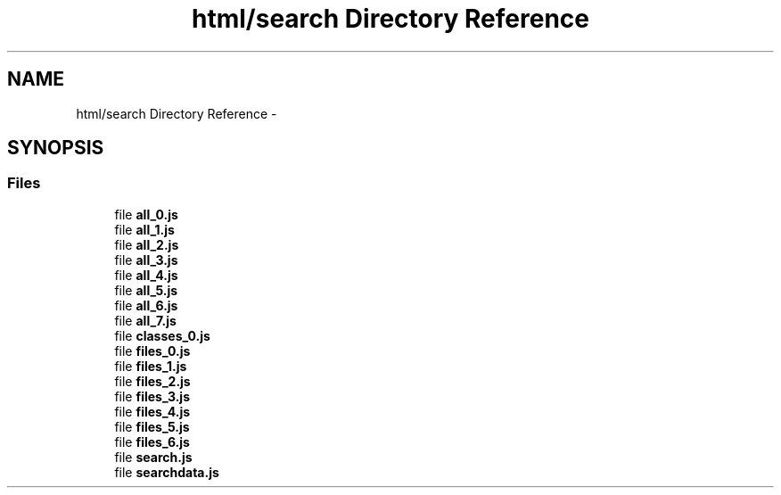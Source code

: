 .TH "html/search Directory Reference" 3 "Fri May 22 2020" "Autoware_Doxygen" \" -*- nroff -*-
.ad l
.nh
.SH NAME
html/search Directory Reference \- 
.SH SYNOPSIS
.br
.PP
.SS "Files"

.in +1c
.ti -1c
.RI "file \fBall_0\&.js\fP"
.br
.ti -1c
.RI "file \fBall_1\&.js\fP"
.br
.ti -1c
.RI "file \fBall_2\&.js\fP"
.br
.ti -1c
.RI "file \fBall_3\&.js\fP"
.br
.ti -1c
.RI "file \fBall_4\&.js\fP"
.br
.ti -1c
.RI "file \fBall_5\&.js\fP"
.br
.ti -1c
.RI "file \fBall_6\&.js\fP"
.br
.ti -1c
.RI "file \fBall_7\&.js\fP"
.br
.ti -1c
.RI "file \fBclasses_0\&.js\fP"
.br
.ti -1c
.RI "file \fBfiles_0\&.js\fP"
.br
.ti -1c
.RI "file \fBfiles_1\&.js\fP"
.br
.ti -1c
.RI "file \fBfiles_2\&.js\fP"
.br
.ti -1c
.RI "file \fBfiles_3\&.js\fP"
.br
.ti -1c
.RI "file \fBfiles_4\&.js\fP"
.br
.ti -1c
.RI "file \fBfiles_5\&.js\fP"
.br
.ti -1c
.RI "file \fBfiles_6\&.js\fP"
.br
.ti -1c
.RI "file \fBsearch\&.js\fP"
.br
.ti -1c
.RI "file \fBsearchdata\&.js\fP"
.br
.in -1c
